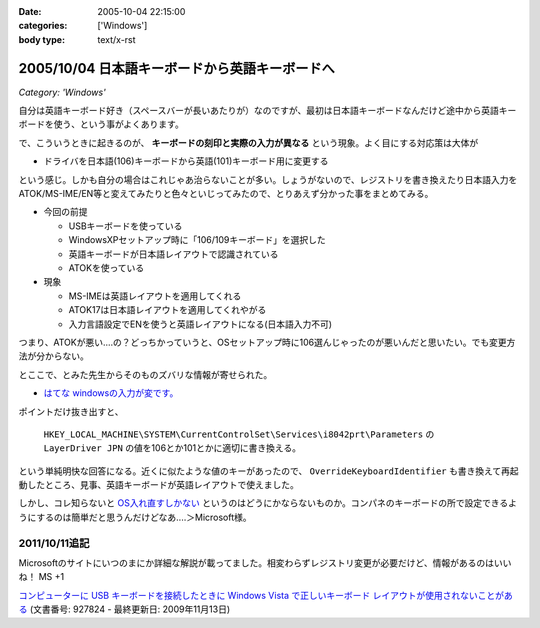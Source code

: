 :date: 2005-10-04 22:15:00
:categories: ['Windows']
:body type: text/x-rst

===============================================
2005/10/04 日本語キーボードから英語キーボードへ
===============================================

*Category: 'Windows'*

自分は英語キーボード好き（スペースバーが長いあたりが）なのですが、最初は日本語キーボードなんだけど途中から英語キーボードを使う、という事がよくあります。

で、こういうときに起きるのが、 **キーボードの刻印と実際の入力が異なる** という現象。よく目にする対応策は大体が

- ドライバを日本語(106)キーボードから英語(101)キーボード用に変更する

という感じ。しかも自分の場合はこれじゃあ治らないことが多い。しょうがないので、レジストリを書き換えたり日本語入力をATOK/MS-IME/EN等と変えてみたりと色々といじってみたので、とりあえず分かった事をまとめてみる。



.. :extend type: text/x-rst
.. :extend:

- 今回の前提

  - USBキーボードを使っている
  - WindowsXPセットアップ時に「106/109キーボード」を選択した
  - 英語キーボードが日本語レイアウトで認識されている
  - ATOKを使っている

- 現象

  - MS-IMEは英語レイアウトを適用してくれる
  - ATOK17は日本語レイアウトを適用してくれやがる
  - 入力言語設定でENを使うと英語レイアウトになる(日本語入力不可)

つまり、ATOKが悪い‥‥の？どっちかっていうと、OSセットアップ時に106選んじゃったのが悪いんだと思いたい。でも変更方法が分からない。

とここで、とみた先生からそのものズバリな情報が寄せられた。

- `はてな windowsの入力が変です。`__

.. __: http://www.hatena.ne.jp/1120485462

ポイントだけ抜き出すと、

.. highlights::

  ``HKEY_LOCAL_MACHINE\SYSTEM\CurrentControlSet\Services\i8042prt\Parameters`` の ``LayerDriver JPN`` の値を106とか101とかに適切に書き換える。

という単純明快な回答になる。近くに似たような値のキーがあったので、 ``OverrideKeyboardIdentifier`` も書き換えて再起動したところ、見事、英語キーボードが英語レイアウトで使えました。

しかし、コレ知らないと `OS入れ直すしかない`__ というのはどうにかならないものか。コンパネのキーボードの所で設定できるようにするのは簡単だと思うんだけどなあ‥‥＞Microsoft様。

.. __: http://k-tai.impress.co.jp/cda/article/stapa/18258.html


2011/10/11追記
==========================

Microsoftのサイトにいつのまにか詳細な解説が載ってました。相変わらずレジストリ変更が必要だけど、情報があるのはいいね！ MS +1

`コンピューターに USB キーボードを接続したときに Windows Vista で正しいキーボード レイアウトが使用されないことがある`__
(文書番号: 927824 - 最終更新日: 2009年11月13日)

.. __: http://support.microsoft.com/kb/927824/ja


.. :comments:
.. :comment id: 2007-02-23.1623105743
.. :title: Re:日本語キーボードから英語キーボードへ
.. :author: ふー
.. :date: 2007-02-23 23:49:23
.. :email: spn859m9@aria.ocn.ne.jp
.. :url: 
.. :body:
.. 大変助かりました。英語版のＷｉｎＸＰを入れたらキーボードの刻印と実際の入力が異なり困りましたが、HKEY_LOCAL_MACHINE\SYSTEM\CurrentControlSet\Services\i8042prt\Parameters の LayerDriver JPN の値を101にするだけで見事になおりました。
.. 清水へこころより感謝いたします。
.. 
.. :comments:
.. :comment id: 2010-07-15.8216359478
.. :title: Re:日本語キーボードから英語キーボードへ
.. :author: TAZO
.. :date: 2010-07-15 14:13:42
.. :email: 
.. :url: 
.. :body:
.. 別の日本語キーボードをさしたりUSBやらPS2やら切り替えていた長年の問題が解決しました。
.. 101キーボードを常用している身としては大変助かりました。感謝です。
.. 
.. :Trackbacks:
.. :TrackbackID: 2006-04-30.4959006564
.. :title: 日本語キーボードから英語キーボードへ — 清水川Web
.. :BlogName: 白い狼の皮を被った黒い羊
.. :url: http://herd.txt-nifty.com/blacksheep/2006/04/_web_a00c.html
.. :date: 2006-04-30 16:34:56
.. :body:
.. 莉･蜑阪％縺薙〒繧よ嶌縺※縺◆縲∵律譛ｬ隱槭Ξ繧､繧｢繧ｦ繝医Keyboard縺九ｉ縲∬恭隱槭Ξ繧､繧｢繧ｦ繝医↓
.. 

